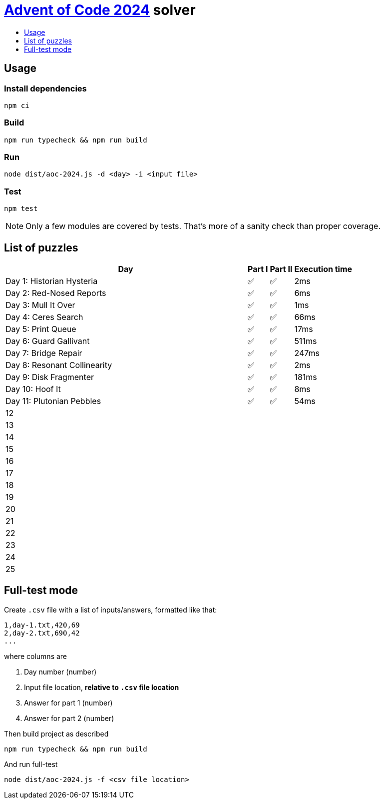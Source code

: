 :toc:
:toc-title:
:toclevels: 1

ifdef::env-github[]
:note-caption: :information_source:
endif::[]

= https://adventofcode.com/2024[Advent of Code 2024^] solver

== Usage

=== Install dependencies

```bash
npm ci
```

=== Build

```bash
npm run typecheck && npm run build
```

=== Run

```bash
node dist/aoc-2024.js -d <day> -i <input file>
```

=== Test

```bash
npm test
```

NOTE: Only a few modules are covered by tests. That's more of a sanity check than proper coverage.

== List of puzzles

[%header,cols="70,~,~,~",format=csv]
|===
Day,Part I,Part II,Execution time
Day 1: Historian Hysteria,✅,✅,2ms
Day 2: Red-Nosed Reports,✅,✅,6ms
Day 3: Mull It Over,✅,✅,1ms
Day 4: Ceres Search,✅,✅,66ms
Day 5: Print Queue,✅,✅,17ms
Day 6: Guard Gallivant,✅,✅,511ms
Day 7: Bridge Repair,✅,✅,247ms
Day 8: Resonant Collinearity,✅,✅,2ms
Day 9: Disk Fragmenter,✅,✅,181ms
Day 10: Hoof It,✅,✅,8ms
Day 11: Plutonian Pebbles,✅,✅,54ms
12,,,
13,,,
14,,,
15,,,
16,,,
17,,,
18,,,
19,,,
20,,,
21,,,
22,,,
23,,,
24,,,
25,,,
|===

== Full-test mode

Create `.csv` file with a list of inputs/answers, formatted like that:

```csv
1,day-1.txt,420,69
2,day-2.txt,690,42
...
```

where columns are

1. Day number (number)
2. Input file location, *relative to `.csv` file location*
3. Answer for part 1 (number)
4. Answer for part 2 (number)

Then build project as described

```bash
npm run typecheck && npm run build
```

And run full-test

```bash
node dist/aoc-2024.js -f <csv file location>
```
